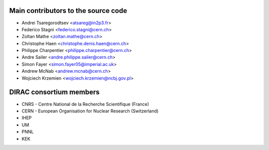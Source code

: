 Main contributors to the source code
------------------------------------
- Andrei Tsaregorodtsev <atsareg@in2p3.fr>
- Federico Stagni <federico.stagni@cern.ch>
- Zoltan Mathe <zoltan.mathe@cern.ch>
- Christophe Haen <christophe.denis.haen@cern.ch>
- Philippe Charpentier <philippe.charpentier@cern.ch>
- Andre Sailer <andre.philippe.sailer@cern.ch>
- Simon Fayer <simon.fayer05@imperial.ac.uk>
- Andrew McNab <andrew.mcnab@cern.ch>
- Wojciech Krzemien <wojciech.krzemien@ncbj.gov.pl>

DIRAC consortium members
------------------------
- CNRS - Centre National de la Recherche Scientifique (France)
- CERN - European Organisation for Nuclear Research (Switzerland)
- IHEP
- UM
- PNNL
- KEK